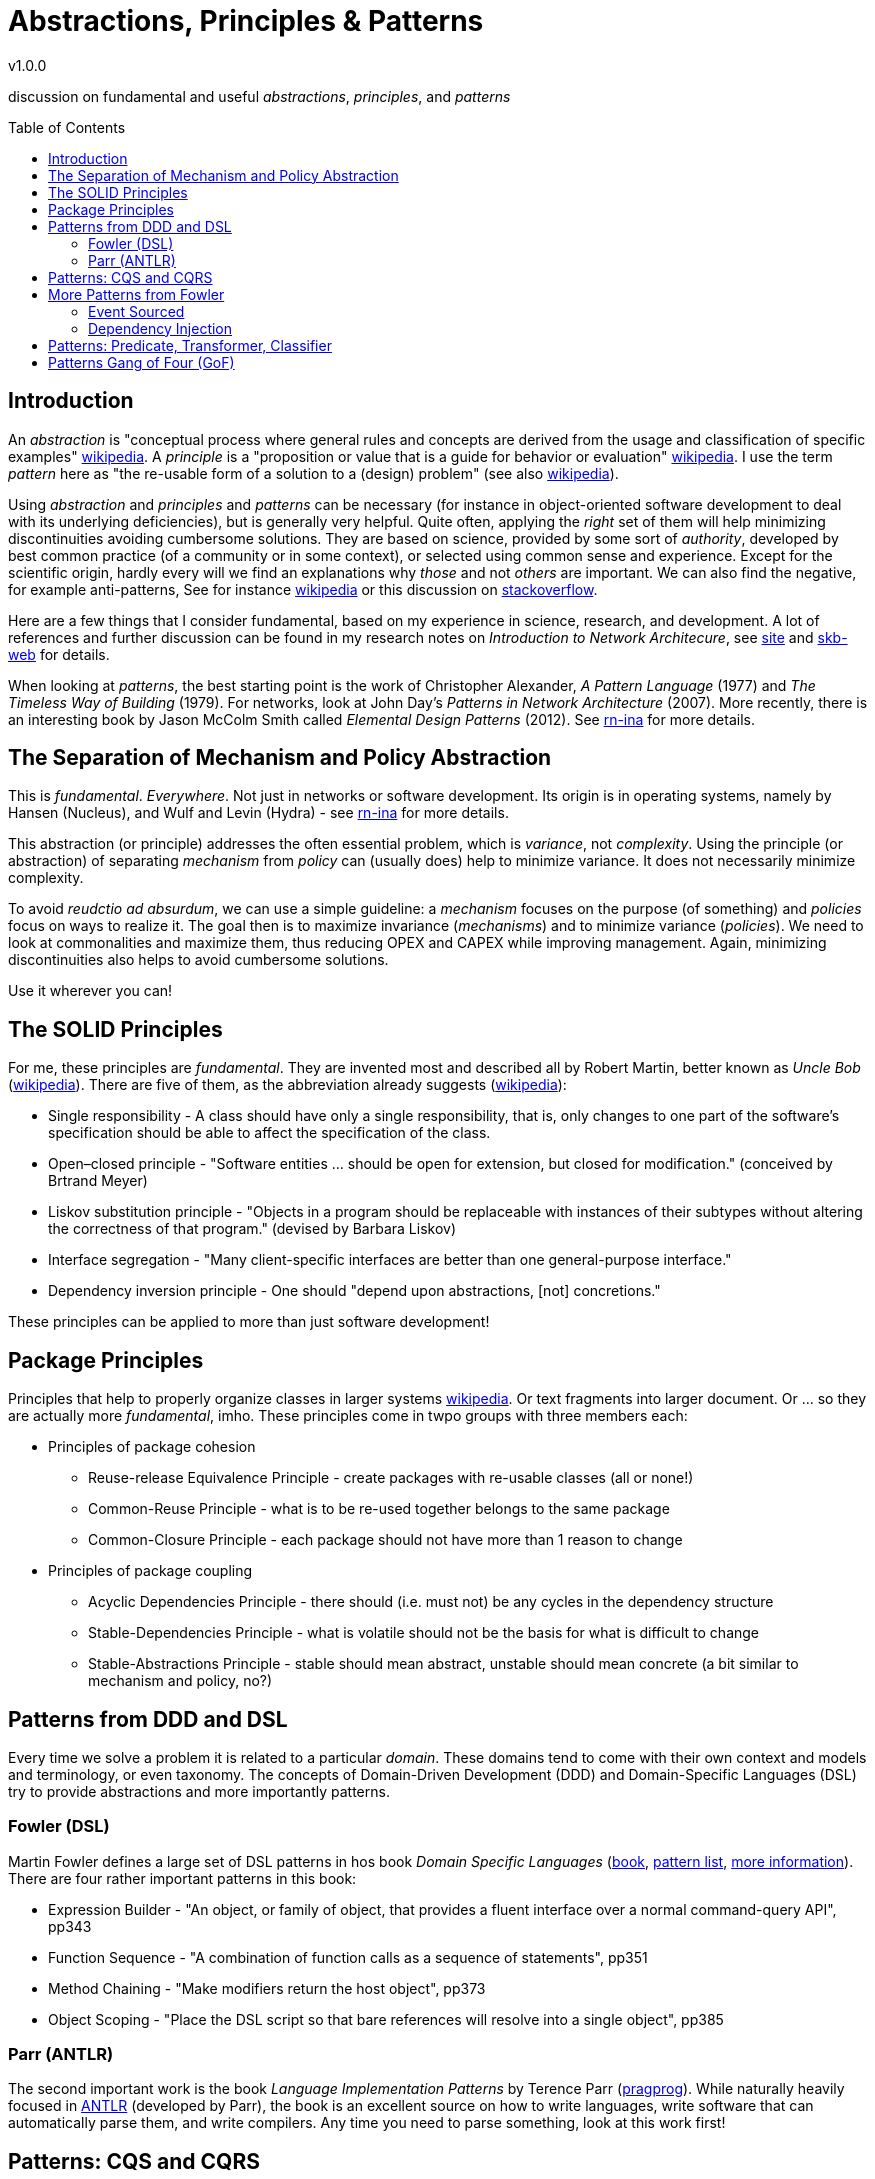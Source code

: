 //
// ============LICENSE_START=======================================================
// Copyright (C) 2018-2019 Sven van der Meer. All rights reserved.
// ================================================================================
// This file is licensed under the Creative Commons Attribution-ShareAlike 4.0 International Public License
// Full license text at https://creativecommons.org/licenses/by-sa/4.0/legalcode
// 
// SPDX-License-Identifier: CC-BY-SA-4.0
// ============LICENSE_END=========================================================
//
// @author Sven van der Meer (vdmeer.sven@mykolab.com)
//

:release-version: 1.0.0
= Abstractions, Principles & Patterns
v{release-version}
:page-layout: base
:toc: preamble

discussion on fundamental and useful _abstractions_, _principles_, and _patterns_


== Introduction

An _abstraction_ is "conceptual process where general rules and concepts are derived from the usage and classification of specific examples" link:https://en.wikipedia.org/wiki/Abstraction[wikipedia].
A _principle_ is a "proposition or value that is a guide for behavior or evaluation" link:https://en.wikipedia.org/wiki/Principle[wikipedia].
I use the term _pattern_ here as "the re-usable form of a solution to a (design) problem" (see also link:https://en.wikipedia.org/wiki/Design_pattern[wikipedia]).

Using _abstraction_ and _principles_ and _patterns_ can be necessary
    (for instance in object-oriented software development to deal with its  underlying deficiencies),
    but is generally very helpful.
    Quite often, applying the _right_ set of them will help minimizing discontinuities avoiding cumbersome solutions.
    They are based on science, provided by some sort of _authority_, developed by best common practice (of a community or in some context), or selected using common sense and experience.
    Except for the scientific origin, hardly every will we find an explanations why _those_ and not _others_ are important.
    We can also find the negative, for example anti-patterns,
        See for instance link:https://en.wikipedia.org/wiki/Anti-pattern[wikipedia] or this discussion on link:https://stackoverflow.com/questions/980601/what-is-an-anti-pattern#980616[stackoverflow].

Here are a few things that I consider fundamental, based on my experience in science, research, and development.
A lot of references and further discussion can be found in my research notes on _Introduction to Network Architecure_, see
    link:https://vdmeer.github.io/skb/research-notes-ina.html[site] and
    link:https://vdmeer.github.io/skb/research-notes.html[skb-web] for details.

When looking at _patterns_, the best starting point is the work of Christopher Alexander, _A Pattern Language_ (1977) and _The Timeless Way of Building_ (1979).
For networks, look at John Day's _Patterns in Network Architecture_ (2007).
More recently, there is an interesting book by Jason McColm Smith called _Elemental Design Patterns_ (2012).
See link:https://vdmeer.github.io/skb/research-notes-ina.html[rn-ina] for more details.



== The Separation of Mechanism and Policy Abstraction

This is _fundamental_.
_Everywhere_.
Not just in networks or software development.
Its origin is in operating systems, namely by Hansen (Nucleus), and Wulf and Levin (Hydra) - see link:https://vdmeer.github.io/skb/research-notes-ina.html[rn-ina] for more details.

This abstraction (or principle) addresses the often essential problem, which is _variance_, not _complexity_.
Using the principle (or abstraction) of separating _mechanism_ from _policy_ can (usually does) help to minimize variance.
It does not necessarily minimize complexity.

To avoid _reudctio ad absurdum_, we can use a simple guideline:
    a _mechanism_ focuses on the purpose (of something) and _policies_ focus on ways to realize it.
The goal then is to maximize invariance (_mechanisms_) and to minimize variance (_policies_).
We need to look at commonalities and maximize them, thus reducing OPEX and CAPEX while improving management.
Again, minimizing discontinuities also helps to avoid cumbersome solutions.

Use it wherever you can!



== The SOLID Principles

For me, these principles are _fundamental_.
They are invented most and described all by Robert Martin, better known as _Uncle Bob_ (link:https://en.wikipedia.org/wiki/Robert_C._Martin[wikipedia]).
There are five of them, as the abbreviation already suggests (link:https://en.wikipedia.org/wiki/SOLID[wikipedia]):

* Single responsibility - A class should have only a single responsibility, that is, only changes to one part of the software's specification should be able to affect the specification of the class.
* Open–closed principle - "Software entities ... should be open for extension, but closed for modification." (conceived by Brtrand Meyer)
* Liskov substitution principle - "Objects in a program should be replaceable with instances of their subtypes without altering the correctness of that program." (devised by Barbara Liskov)
* Interface segregation -  "Many client-specific interfaces are better than one general-purpose interface."
* Dependency inversion principle - One should "depend upon abstractions, [not] concretions."

These principles can be applied to more than just software development!



== Package Principles

Principles that help to properly organize classes in larger systems link:https://en.wikipedia.org/wiki/Package_principles[wikipedia].
Or text fragments into larger document.
Or ... so they are actually more _fundamental_, imho.
These principles come in twpo groups with three members each:

* Principles of package cohesion
    ** Reuse-release Equivalence Principle - create packages with re-usable classes (all or none!)
    ** Common-Reuse Principle - what is to be re-used together belongs to the same package
    ** Common-Closure Principle - each package should not have more than 1 reason to change
* Principles of package coupling
    ** Acyclic Dependencies Principle - there should (i.e. must not) be any cycles in the dependency structure
    ** Stable-Dependencies Principle - what is volatile should not be the basis for what is difficult to change
    ** Stable-Abstractions Principle - stable should mean abstract, unstable should mean concrete (a bit similar to mechanism and policy, no?)


== Patterns from DDD and DSL

Every time we solve a problem it is related to a particular _domain_.
These domains tend to come with their own context and models and terminology, or even taxonomy.
The concepts of Domain-Driven Development (DDD) and Domain-Specific Languages (DSL) try to provide abstractions and more importantly patterns.

=== Fowler (DSL)
Martin Fowler defines a large set of DSL patterns in hos book _Domain Specific Languages_
    (link:https://www.martinfowler.com/books/dsl.html[book], link:https://www.martinfowler.com/dslCatalog/[pattern list], link:https://www.martinfowler.com/dsl.html[more information]).
There are four rather important patterns in this book:

* Expression Builder - "An object, or family of object, that provides a fluent interface over a normal command-query API", pp343
* Function Sequence - "A combination of function calls as a sequence of statements", pp351
* Method Chaining - "Make modifiers return the host object", pp373
* Object Scoping - "Place the DSL script so that bare references will resolve into a single object", pp385

=== Parr (ANTLR)
The second important work is the book _Language Implementation Patterns_ by Terence Parr (link:https://pragprog.com/book/tpdsl/language-implementation-patterns[pragprog]).
While naturally heavily focused in link:https://www.antlr.org[ANTLR] (developed by Parr), the book is an excellent source on how to write languages, write software that can automatically parse them, and write compilers.
Any time you need to parse something, look at this work first!



== Patterns: CQS and CQRS

Command–query separation
By Bertrand Meyer
Well suited for Design by Contract
Method is either (but not both)
Command performing an action
Query returning a result
I.e.: asking a question does not change the answer
Requires re-entrant SW design

Command Query Responsibility Segregation
Use 2 (different) models
One for update
One for read
Might require CRUD being applied
Might need bounded context

http://martinfowler.com/bliki/CommandQuerySeparation.html

http://martinfowler.com/bliki/CQRS.html









== More Patterns from Fowler

=== Event Sourced
Capture every change of state in an event object
Query the event objects to
Get the application state at any given moment in time
Understand how this state was reached
Play state changes forward and backward
Side effects
Extern updates (i.e. from non-event-sourced systems)
External queries (i.e. time of query determines query result, not time of response)
Extends to event-driven-architectures

http://martinfowler.com/eaaDev/EventSourcing.html


=== Dependency Injection
Separates configuration from use, aka Inversion of Control
Similar to the principle of separating interface from implementation
Several styles possible
Constructor injection
Client(Service svc) { this.service=svc; }
Setter injection
public void setService(Service svc) {this.service=svc; }
Interface injection
Configuration files for assembly / orchestration

http://www.martinfowler.com/articles/injection.html 



== Patterns: Predicate, Transformer, Classifier


== Patterns Gang of Four (GoF)

